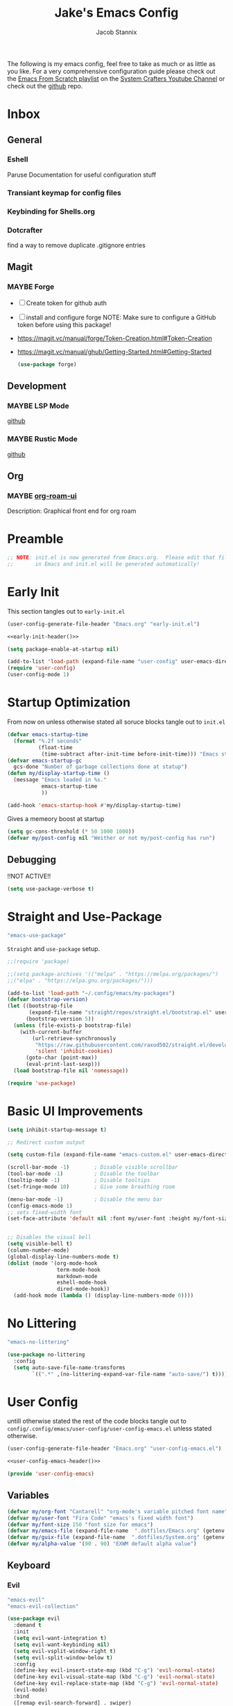 #+TITLE: Jake's Emacs Config
#+AUTHOR: Jacob Stannix
#+PROPERTY: header-args :tangle config/.config/emacs/init.el :mkdirp t
#+STARTUP: showall
The following is my emacs config, feel free to take as much or as little as you like.
For a very comprehensive configuration guide please check out the [[https://www.youtube.com/watch?v=74zOY-vgkyw&list=PLEoMzSkcN8oPH1au7H6B7bBJ4ZO7BXjSZ][Emacs From Scratch playlist]] on the [[https://www.youtube.com/c/SystemCrafters][System Crafters Youtube Channel]] or check out the [[https://github.com/daviwil/emacs-from-scratch][github]] repo. 
* Inbox
:PROPERTIES:
:VISIBILITY: children
:END:
** General
*** Eshell
Paruse Documentation for useful configuration stuff
*** Transiant keymap for config files
*** Keybinding for Shells.org
*** Dotcrafter
find a way to remove duplicate .gitignore entries
** Magit
*** MAYBE Forge
- [ ] Create token for github auth
- [ ] install and configure forge
  NOTE: Make sure to configure a GitHub token before using this package!
- https://magit.vc/manual/forge/Token-Creation.html#Token-Creation
- https://magit.vc/manual/ghub/Getting-Started.html#Getting-Started

  #+begin_src emacs-lisp :tangle no
    (use-package forge)
  #+end_src

** Development
*** MAYBE LSP Mode
[[https://github.com/emacs-lsp/lsp-mode][github]]
*** MAYBE Rustic Mode
[[https://github.com/brotzeit/rustic][github]]
** Org
*** MAYBE [[https://github.com/org-roam/org-roam-ui][org-roam-ui]]
Description: Graphical front end for org roam 
* Preamble

#+begin_src emacs-lisp
  ;; NOTE: init.el is now generated from Emacs.org.  Please edit that file
  ;;       in Emacs and init.el will be generated automatically!
#+end_src

* Early Init
:PROPERTIES:
:header-args: :tangle config/.config/emacs/early-init.el
:END:
This section tangles out to =early-init.el=
:HEADER:
#+NAME: early-init-header
#+begin_src emacs-lisp :tangle no
  (user-config-generate-file-header "Emacs.org" "early-init.el")
#+end_src
#+begin_src emacs-lisp :tangle config/.config/emacs/early-init.el :noweb yes
  <<early-init-header()>>
#+end_src
:END:
#+begin_src emacs-lisp 
  (setq package-enable-at-startup nil)
  
  (add-to-list 'load-path (expand-file-name "user-config" user-emacs-directory))
  (require 'user-config)
  (user-config-mode 1)
#+end_src


* Startup Optimization
From now on unless otherwise stated all soruce blocks tangle out to =init.el=
#+begin_src emacs-lisp 
  (defvar emacs-startup-time 
    (format "%.2f seconds"
            (float-time
             (time-subtract after-init-time before-init-time))) "Emacs start up time")
  (defvar emacs-startup-gc
    gcs-done "Number of garbage collections done at statup")
  (defun my/display-startup-time ()
    (message "Emacs loaded in %s."
             emacs-startup-time
             ))
  
  (add-hook 'emacs-startup-hook #'my/display-startup-time)
#+end_src

Gives a memeory boost at startup
#+begin_src emacs-lisp
  (setq gc-cons-threshold (* 50 1000 1000))
  (defvar my/post-config nil "Weither or not my/post-config has run")
#+end_src

** Debugging
:PROPERTIES:
:header-args: :tangle no
:END:
!!NOT ACTIVE!!
#+begin_src emacs-lisp
  (setq use-package-verbose t)
#+end_src

* Straight and Use-Package
:GUIX: 
#+begin_src scheme :noweb-ref packages :tangle no
  "emacs-use-package"
#+end_src
:END:
=Straight= and =use-package= setup. 

#+Begin_src emacs-lisp
  ;;(require 'package)
  
  ;;(setq package-archives '(("melpa" . "https://melpa.org/packages/")
  ;;("elpa" . "https://elpa.gnu.org/packages/")))
  
  (add-to-list 'load-path "~/.config/emacs/my-packages")
  (defvar bootstrap-version)
  (let ((bootstrap-file
         (expand-file-name "straight/repos/straight.el/bootstrap.el" user-emacs-directory))
        (bootstrap-version 5))
    (unless (file-exists-p bootstrap-file)
      (with-current-buffer
          (url-retrieve-synchronously
           "https://raw.githubusercontent.com/raxod502/straight.el/develop/install.el"
           'silent 'inhibit-cookies)
        (goto-char (point-max))
        (eval-print-last-sexp)))
    (load bootstrap-file nil 'nomessage))
  
  (require 'use-package) 
#+end_src

* Basic UI Improvements

#+begin_src emacs-lisp
  (setq inhibit-startup-message t)
  
  ;; Redirect custom output
  
  (setq custom-file (expand-file-name "emacs-custom.el" user-emacs-directory))
  
  (scroll-bar-mode -1)        ; Disable visible scrollbar
  (tool-bar-mode -1)          ; Disable the toolbar
  (tooltip-mode -1)           ; Disable tooltips
  (set-fringe-mode 10)        ; Give some breathing room
  
  (menu-bar-mode -1)          ; Disable the menu bar
  (config-emacs-mode 1)  
  ;; sets fixed-width font
  (set-face-attribute 'default nil :font my/user-font :height my/font-size :weight 'regular)
  
  
  ;; Disables the visual bell
  (setq visible-bell t)
  (column-number-mode)
  (global-display-line-numbers-mode t)
  (dolist (mode '(org-mode-hook
                  term-mode-hook
                  markdown-mode
                  eshell-mode-hook
                  dired-mode-hook))
    (add-hook mode (lambda () (display-line-numbers-mode 0))))
#+end_src

* No Littering

:GUIX:
#+begin_src scheme :noweb-ref packages :tangle no
  "emacs-no-littering"
#+end_src
:END:

#+begin_src emacs-lisp
  (use-package no-littering
    :config
    (setq auto-save-file-name-transforms
          `((".*" ,(no-littering-expand-var-file-name "auto-save/") t))))
#+end_src

* User Config
:PROPERTIES:
:header-args: :tangle config/.config/emacs/user-config/user-config-emacs.el :mkdirp t
:END:
untill otherwise stated the rest of the code blocks tangle out to =config/.config/emacs/user-config/user-config-emacs.el= unless stated otherwise.
:HEADER:
#+NAME: user-config-emacs-header
#+begin_src emacs-lisp
  (user-config-generate-file-header "Emacs.org" "user-config-emacs.el")
#+end_src

#+begin_src emacs-lisp :noweb yes
  <<user-config-emacs-header()>>
#+end_src
:END:

#+begin_src emacs-lisp
  (provide 'user-config-emacs)
#+end_src
** Variables
#+begin_src emacs-lisp
  (defvar my/org-font "Cantarell" "org-mode's variable pitched font name")
  (defvar my/user-font "Fira Code" "emacs's fixed width font")
  (defvar my/font-size 150 "font size for emacs")
  (defvar my/emacs-file (expand-file-name  ".dotfiles/Emacs.org" (getenv "HOME")) "emacs configuration file name")
  (defvar my/guix-file (expand-file-name  ".dotfiles/System.org" (getenv "HOME")) "GNU Guix configuration file")
  (defvar my/alpha-value '(90 . 90) "EXWM default alpha value")
#+end_src

** Keyboard
*** Evil
:GUIX:
#+begin_src scheme :noweb-ref packages :tangle no
  "emacs-evil"
  "emacs-evil-collection"
#+end_src
:END:
#+begin_src emacs-lisp
  (use-package evil
    :demand t
    :init
    (setq evil-want-integration t)
    (setq evil-want-keybinding nil)
    (setq evil-vsplit-window-right t)
    (setq evil-split-window-below t)
    :config
    (define-key evil-insert-state-map (kbd "C-g") 'evil-normal-state)
    (define-key evil-visual-state-map (kbd "C-g") 'evil-normal-state)
    (define-key evil-replace-state-map (kbd "C-g") 'evil-normal-state)
    (evil-mode)
    :bind
    ([remap evil-search-forward] . swiper)
    ([remap evil-search-backward] . swiper-backward))
#+end_src

**** Evil Collection

#+begin_src emacs-lisp
  (use-package evil-collection
    :after evil
    :config
    (evil-collection-init)) 
#+end_src

**** Evil God State

#+begin_src emacs-lisp
  (use-package evil-god-state
    :straight '(evil-god-state
                :host github
                :repo "gridaphobe/evil-god-state")
    :config
    (evil-define-key 'normal global-map "," 'evil-execute-in-god-state)
    (evil-define-key 'god global-map [escape] 'evil-god-state-bail))
#+end_src

*** General
:GUIX:
#+begin_src scheme :noweb-ref packages :tangle no
  "emacs-general"
#+end_src
:END:

#+begin_src emacs-lisp
  (use-package general
    :after evil
    :config
    (general-evil-setup t)
    (global-set-key (kbd "C-c k") 'my-leader-command))
  
  (general-create-definer my/leader-def
    :keymaps '(normal insert visual emacs)
    :prefix "C-SPC"
    :global-prefix "C-SPC"
    :prefix-command 'my-leader-command
    :prefix-map 'my-leader-map)
  
  
  (my/leader-def
    "f"     '(nil                                                     :wk "file system")
    "f f"   '(find-file                                               :wk "save-file")
    "f s"   '(save-buffer                                             :wk "save file")
    "f r"   '((lambda () (interactive) (find-file "/sudo::"))         :wk "open file as root")
  
    "h"     '(nil                                                     :wk "config options")
    "h e"   '((lambda () (interactive)
                (find-file (expand-file-name "Emacs.org" "~/.dotfiles")))
              :wk "emacs configuration")
    "h s" '((lambda () (interactive)
              (find-file my/guix-file))
            :wk "system configuration")
    "h d" '((lambda () (interactive)
              (find-file (expand-file-name "Desktop.org" "~/.dotfiles")))
            :wk "desktop configuration")
    "h z" '((lambda () (interactive)
              (find-file (expand-file-name "Environment.org" "~/.dotfiles")))
            :wk "environment configuration")
    "h r" '((lambda () (interactive)
              (find-file (expand-file-name "README.org" "~/.dotfiles")))
            :wk "README")
    "h w" '((lambda () (interactive)
              (find-file (expand-file-name "Workflow.org" "~/.dotfiles")))
            :wk "Org Configruation")
  
    "d"     '((lambda () (interactive) (dired "~/")) :wk "Dired home")
    "a"     '((lambda () (interactive) (start-process-shell-command "alacritty" nil "alacritty --working-directory ~/"))
              :wk "eshell")
    ";"     '(execute-extended-command                                :wk "M-x")
    "w f"   '(delete-frame                                            :wk "delete fram")
    "b"     '(consult-buffer                                          :wk "switch buffers with preview")
    ;;"M-b"   '(ivy-switch-buffer                                       :wk "switch buffer")
    "C-s"   '((lambda () (interactive) (guix))                        :wk "Guix")
    "o"     '(nil                                                     :wk "org")
    "o f"   '(my/org-open-file                                        :wk "open org file")
    "o a"   '(org-agenda                                              :wk "org agenda")
    "c"     '(org-capture                                             :wk "change directory"))
  #+end_src

** Dired
:GUIX:
#+begin_src scheme :noweb-ref packages :tangle no
  "emacs-all-the-icons-dired"
#+end_src
:END:
#+begin_src emacs-lisp
  (use-package dired
    :after evil
    :demand t
    :commands (dired dired-jump)
    :hook (dired-mode . dired-hide-details-mode)
    :bind (("C-x C-j" . dired-jump))
    :config
    (evil-collection-define-key 'normal 'dired-mode-map
      "h" 'dired-up-directory
      "l" 'dired-find-file)
    (setq dired-always-read-filesystem t)
    :custom ((dired-listing-switches "-AGgD --group-directories-first")
             (dired-kill-when-opening-new-dired-buffer t)))
#+end_src

*** Dired Single

#+begin_src emacs-lisp
  (use-package dired-single
    :straight t)
  
  (evil-collection-define-key 'normal 'dired-mode-map
    "h" 'dired-single-up-directory
    "l" 'dired-single-buffer)
#+end_src

*** All the Icons Dired
#+begin_src emacs-lisp
  (use-package all-the-icons-dired
    :hook (dired-mode . all-the-icons-dired-mode))
#+end_src

*** Hide Dotfiles
#+begin_src emacs-lisp
  (use-package dired-hide-dotfiles
    :straight t
    :hook (dired-mode . dired-hide-dotfiles-mode)
    :config
    (evil-collection-define-key 'normal 'dired-mode-map
      "H" 'dired-hide-dotfiles-mode))
#+end_src

*** Dired Open

#+begin_src emacs-lisp
  (use-package dired-open
    :straight t
    :config
    ;; Doesn't work as expected!
    ;;(add-to-list 'dired-open-functions #'dired-open-xdg t)
    ;; -- OR! --
    (setq dired-open-extensions '(("png" . "sxiv")
                                  ("mkv" . "mpv")
                                  ("webm" . "mpv"))))
#+end_src
#+begin_src emacs-lisp
#+end_src
** Org Mode
Now we pull in org mode. Annoyingly this invocation needs to be in =config-emacs-mode= or the Org Agenda variables aren't set correctly.
#+begin_src emacs-lisp
 (config-org-mode 1) 
#+end_src

** Misc
*** Visual Fill Colum
:GUIX:
#+begin_src scheme :noweb-ref packages :tangle no
  "emacs-visual-fill-column"
#+end_src
:END:

#+begin_src emacs-lisp
  (use-package visual-fill-column
    :after org
    :config
    (defun my/org-mode-visual-fill () 
      (setq visual-fill-column-width 115
            visual-fill-column-center-text t)
      (visual-fill-column-mode 1))
    :hook (org-mode . my/org-mode-visual-fill)
    (markdown-mode . my/org-mode-visual-fill))
#+end_src

*** Markdown Mode
:GUIX:
#+begin_src scheme :noweb-ref packages :tangle no
  "emacs-markdown-mode"
#+end_src
:END:
#+begin_src emacs-lisp
  (use-package markdown-mode
    :commands (markdown-mode gfm-mode)
    :mode (("README\\.md\\'" . gfm-mode)
           ("\\.md\\'" . markdown-mode)
           ("\\.markdown\\'" . markdown-mode))
    :init (setq markdown-command "multimarkdown"))
#+end_src

*** Vertico
:GUIX:
#+begin_src scheme :noweb-ref packages :tangle no
  "emacs-vertico"
  "emacs-orderless"
#+end_src
:END:
#+begin_src emacs-lisp
  (defun my/minibuffer-backward-kill (arg)
    "When minibuffer is completing a file name delete up to parent
    folder, otherwise delete a character backward"
    (interactive "p")
    (if minibuffer-completing-file-name
        ;; Borrowed from https://github.com/raxod502/selectrum/issues/498#issuecomment-803283608
        (if (string-match-p "/." (minibuffer-contents))
            (zap-up-to-char (- arg) ?/)
          (delete-minibuffer-contents))
      (delete-backward-char arg)))
  
  (use-package vertico
    :init
    (vertico-mode)
    (setq vertico-cycle t)
    (setq vertico-resize t)
    :bind
    (:map vertico-map
          ("C-j" . vertico-next)
          ("C-k" . vertico-previous))
    (:map minibuffer-local-map
          ("<backspace>" . my/minibuffer-backward-kill)))
  
  (use-package orderless
    :init
    (setq completion-styles '(orderless)
          completion-category-defaults nil
          completion-category-overrides '((file (styles partial-completion)))
          selectrum-highlight-candidates-function #'orderless-highlight-matches))
  
  ;; Persist history over Emacs restarts. Vertico sorts by history position. 
  (use-package savehist
    :init
    (savehist-mode))
#+end_src

*** Selectrum
:GUIX:
#+begin_src scheme :noweb-ref packages :tangle no
  "emacs-selectrum"
#+end_src
:END:
#+begin_src emacs-lisp
  (use-package selectrum)
#+end_src

*** Consult
:GUIX:
#+begin_src scheme :noweb-ref packages :tangle no
  "emacs-consult"
#+end_src
:END:
#+begin_src emacs-lisp
  (use-package consult
    :bind
    ("C-s" . consult-line))
#+end_src

*** Dotcrafter

#+begin_src emacs-lisp
  (use-package dotcrafter
    :load-path "~/Projects/Code/dotcrafter.el/"
    :config
    (dotcrafter-mode)
    :custom
    (dotcrafter-config-files-directory "config")
    (dotcrafter-ensure-output-directories
     '(".gnupg" ".local/share" ".config/emacs" ".bin"))
    (dotcrafter-org-files
     '("README.org" "Emacs.org" "Workflow.org" "System.org" "Desktop.org" "Environment.org")))
#+end_src

*** DEAD Embark
CLOSED: [2021-08-29 Sun 20:58]
:LOGBOOK:
- State "DEAD"       from              [2021-08-29 Sun 20:58] \\
  not used
:END:
:GUIX:
#+begin_src scheme :tangle no
  "emacs-embark"
#+end_src
:END:

#+begin_src emacs-lisp :tangle no
  
  (use-package embark
  
    :bind
    (("m-o" . embark-act))         ;; pick some comfortable binding
  
    :config
  
    ;; hide the mode line of the embark live/completions buffers
    (add-to-list 'display-buffer-alist
                 '("\\`\\*embark collect \\(live\\|completions\\)\\*"
                   nil
                   (window-parameters (mode-line-format . none)))))
#+end_src

*** marginalia
:GUIX:
#+begin_src scheme :noweb-ref packages :tangle no
  "emacs-marginalia"
#+end_src
:END:

#+begin_src emacs-lisp
  
  (use-package marginalia
    ;; Either bind `marginalia-cycle` globally or only in the minibuffer
    :bind (:map minibuffer-local-map
                ("M-A" . marginalia-cycle))
  
    ;; The :init configuration is always executed (Not lazy!)
    :init
  
    ;; Must be in the :init section of use-package such that the mode gets
    ;; enabled right away. Note that this forces loading the package.
    (marginalia-mode))
#+end_src

*** app-launcher

#+begin_src emacs-lisp
  (use-package app-launcher
    :straight '(app-launcher
                :host github
                :repo "SebastienWae/app-launcher")
    :config
    (dolist (profiles '("browsers/browsers"
                        "apps/apps"
                        "desktop/desktop"
                        "emacs/emacs"))
      (add-to-list 'app-launcher-apps-directories (concat (getenv "HOME") "/.guix-extra-profiles"
                                                          "/" profiles
                                                          "/share/applications")))
    (add-to-list 'app-launcher-apps-directories "/var/lib/flatpak/exports/share/applications"))
#+end_src

*** DEAD Ivy 
CLOSED: [2021-08-28 Sat 16:49]
:LOGBOOK:
- State "DEAD"       from              [2021-08-28 Sat 16:49] \\
  Droped in favor of =vertico=
:END:
:GUIX:
#+begin_src scheme :noweb-ref packages :tangle no
  "emacs-ivy"
#+end_src
:END:

#+begin_src emacs-lisp :tangle no
  (use-package ivy
    :disabled t
    :diminish t
    :bind (:map ivy-minibuffer-map
                ("TAB" . ivy-alt-done)	
                ("C-l" . ivy-alt-done)
                ("C-j" . ivy-next-line)
                ("C-k" . ivy-previous-line)
                :map ivy-switch-buffer-map
                ("C-k" . ivy-previous-line)
                ("C-j" . ivy-next-line)
                ("C-l" . ivy-done)
                ("C-d" . ivy-switch-buffer-kill)
                :map ivy-reverse-i-search-map
                ("C-k" . ivy-previous-line)
                ("C-j" . ivy-next-line)
                ("C-d" . ivy-reverse-i-search-kill)))
  
#+end_src

*** DEAD Counsel
CLOSED: [2021-08-28 Sat 16:50]
:LOGBOOK:
- State "DEAD"       from              [2021-08-28 Sat 16:50] \\
  Droped in favor of =consult=
:END:
:GUIX:
#+begin_src scheme noweb-ref packages :tangle no
  "emacs-counsel"
#+end_src
:END:
#+begin_src emacs-lisp :tangle no
  (use-package counsel
    :disabled t
    :bind (("M-x" . counsel-M-x)
           ("C-x b" . counsel-switch-buffer-other-window))
    :custom
    ((counsel-linux-app-format-function #'counsel-linux-app-format-function-name-only)))
  
#+end_src

*** DEAD Ivy Rich
CLOSED: [2021-08-28 Sat 16:51]
:LOGBOOK:
- State "DEAD"       from              [2021-08-28 Sat 16:51] \\
  droped in favor of =marginalia=
:END:
:GUIX:
#+begin_src scheme :noweb-ref packages :tangle no
  "emacs-ivy-rich"
#+end_src
:END:
#+begin_src emacs-lisp :tangle no
  
  (use-package ivy-rich
    :disabled
    :after ivy)
  
#+end_src

*** Projectile
:GUIX:
#+begin_src scheme :noweb-ref packages
  "emacs-projectile"
#+end_src
:END:
#+begin_src emacs-lisp
  (use-package projectile
    :diminish projectile-mode
    ;;:custom ((projectile-completion-system 'ivy))
    :bind-keymap
    ("C-c p" . projectile-command-map))
  ;; NOTE: Set this to the folder where you keep your Git repos!
#+end_src

**** DEAD Counsel-Projectile
CLOSED: [2021-08-30 Mon 06:38]
:LOGBOOK:
- State "DEAD"       from              [2021-08-30 Mon 06:38] \\
  not using counsel
:END:
:GUIX:
#+begin_src scheme :noweb-ref packages :tangle no
  "emacs-counsel-projectile"
#+end_src
:END:
#+begin_src emacs-lisp
  (use-package counsel-projectile
    :disabled t
    :after projectile
    :config (counsel-projectile-mode))
#+end_src

*** Magit
:GUIX:
#+begin_src scheme :noweb-ref packages :tangle no
  "emacs-magit"
#+end_src
:END:
#+begin_src emacs-lisp
  (use-package magit
    :config (evil-collection-magit-setup)
    :general
    (:prefix-map 'my-leader-map
                 "g" '(magit :which-key "Status")))
#+end_src

*** Pass
:GUIX:
#+begin_src scheme :noweb-ref packages :tangle no
  "emacs-pass"
  "emacs-pinentry"
#+end_src
:END:
#+begin_src emacs-lisp
  (use-package pass)
  (use-package pinentry
    :config
    (pinentry-start))
#+end_src

*** Helpful
:GUIX:
#+begin_src scheme :noweb-ref packages :tangle no
  "emacs-helpful"
#+end_src
:END:
#+begin_src emacs-lisp
  (use-package helpful
    :bind
    ([remap describe-function] . helpful-callable)
    ([remap describe-command] . helpful-command)
    ([remap describe-variable] . helpful-variable)
    ([remap describe-key] . helpful-key))
#+end_src

*** Doom
**** Doom Themes
:GUIX:
#+begin_src scheme :noweb-ref packages :tangle no
  "emacs-doom-themes"
#+end_src
:END:
#+begin_src emacs-lisp
  (use-package doom-themes
    :init
    (load-theme 'doom-henna t))
#+end_src

**** Doom Modeline 
:GUIX:
#+begin_src scheme :noweb-ref packages :tangle no
  "emacs-all-the-icons"
  "emacs-doom-modeline"
#+end_src
:END:
NOTE: The first time you load your configuration on a new machine, you'll
need to run the following command interactively so that mode line icons
display correctly:

=M-x all-the-icons-install-fonts=

#+begin_src emacs-lisp
  (use-package all-the-icons)
  
  (use-package doom-modeline
    :init (doom-modeline-mode t)
    :custom ((doom-mode-line-height 13)))
#+end_src

*** Rainbow Delimiters
:GUIX:
#+begin_src scheme :noweb-ref packages :tangle no
  "emacs-rainbow-delimiters"
#+end_src
:END:
#+begin_src emacs-lisp
  (use-package rainbow-delimiters
    :hook (prog-mode . rainbow-delimiters-mode))
#+end_src

*** Which-Key
:GUIX:
#+begin_src scheme :noweb-ref packages :tangle no
  "emacs-which-key"
#+end_src
:END:
#+begin_src emacs-lisp
  (use-package which-key
    :init (which-key-mode)
    :diminish which-key-mode
    :config
    (setq which-key-idle-delay 1))
#+end_src

*** Swiper
:GUIX:
#+begin_src scheme :noweb-ref packages :tangle no
  "emacs-swiper"
#+end_src
:END:
#+begin_src emacs-lisp
  (use-package swiper)
#+end_src

*** PDF view
:GUIX:
#+begin_src scheme :noweb-ref packages :tangle no
  "emacs-pdf-tools"
#+end_src
:END:
#+begin_src emacs-lisp
#+end_src

*** Perspective
:GUIX:
#+begin_src scheme :noweb-ref packages :tangle no
  "emacs-perspective"
#+end_src
:END:
#+begin_src emacs-lisp
  (use-package perspective
    :init
    (persp-mode))
#+end_src

* exwm
Now we return to =init.el= for the rest of the config.
:GUIX:
#+begin_src scheme :noweb-ref packages :tangle no
  "emacs-exwm"
  "emacs-desktop-environment"
#+end_src
:END:
load in exwm
#+begin_src emacs-lisp
  (defun my/exwm-load (switch)
    (config-desktop-mode 1))
  (add-to-list 'command-switch-alist '("-exwm" . my/exwm-load))
#+end_src

* Runtime Optimization

Returns the garbage collector to a sane value.
#+begin_src emacs-lisp
  (defun my/post-config () "Sets the `gc-cons-threshold' to a sane value and loads the custom file, among other things"
         (require 'org)
         (setq gc-cons-threshold (* 2 1000 1000))
         (load custom-file :noerror)
         (setq my/post-config t))
  
  ;; Returns nil if switch is absent
  (defun found-custom-arg (switch) "Returns nil if switch is absent"
         (let ((found-switch (member switch command-line-args)))
           found-switch))
  
  ;; if exwm isn't running set custom variables
  (unless (found-custom-arg "-exwm")
    (my/post-config))
#+end_src

* Manifest
:PROPERTIES:
:header-args: :tangle config/.config/guix/manifests/emacs.scm :mkdirp t
:GUIX: test
:END:
:HEADER:
#+NAME: manifest-header
#+begin_src emacs-lisp :tangle no
  (user-config-generate-file-header "Emacs.org" "emacs.scm")
#+end_src
#+begin_src scheme :noweb yes
  <<manifest-header()>>
#+end_src
:END:
Guix Manifest
config/.config/guix/manifests/emacs.scm
#+begin_src scheme :noweb yes
  (specifications->manifest
   (list "emacs-native-comp"
	 "emacs-guix"
	 "emacs-org-bullets"
	 "emacs-org-roam"
	 <<packages>>))
#+end_src




